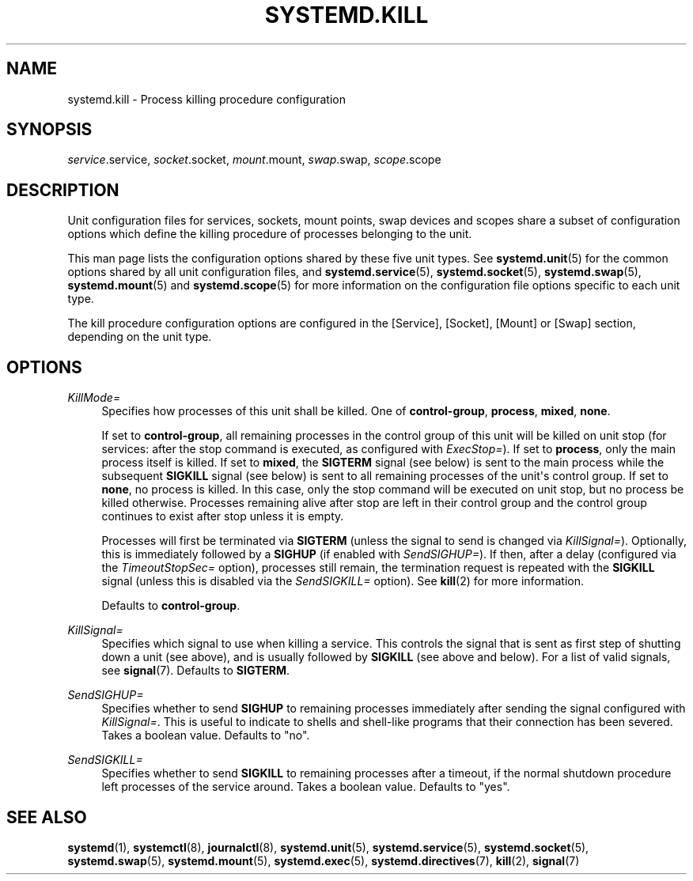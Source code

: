 '\" t
.TH "SYSTEMD\&.KILL" "5" "" "systemd 211" "systemd.kill"
.\" -----------------------------------------------------------------
.\" * Define some portability stuff
.\" -----------------------------------------------------------------
.\" ~~~~~~~~~~~~~~~~~~~~~~~~~~~~~~~~~~~~~~~~~~~~~~~~~~~~~~~~~~~~~~~~~
.\" http://bugs.debian.org/507673
.\" http://lists.gnu.org/archive/html/groff/2009-02/msg00013.html
.\" ~~~~~~~~~~~~~~~~~~~~~~~~~~~~~~~~~~~~~~~~~~~~~~~~~~~~~~~~~~~~~~~~~
.ie \n(.g .ds Aq \(aq
.el       .ds Aq '
.\" -----------------------------------------------------------------
.\" * set default formatting
.\" -----------------------------------------------------------------
.\" disable hyphenation
.nh
.\" disable justification (adjust text to left margin only)
.ad l
.\" -----------------------------------------------------------------
.\" * MAIN CONTENT STARTS HERE *
.\" -----------------------------------------------------------------
.SH "NAME"
systemd.kill \- Process killing procedure configuration
.SH "SYNOPSIS"
.PP
\fIservice\fR\&.service,
\fIsocket\fR\&.socket,
\fImount\fR\&.mount,
\fIswap\fR\&.swap,
\fIscope\fR\&.scope
.SH "DESCRIPTION"
.PP
Unit configuration files for services, sockets, mount points, swap devices and scopes share a subset of configuration options which define the killing procedure of processes belonging to the unit\&.
.PP
This man page lists the configuration options shared by these five unit types\&. See
\fBsystemd.unit\fR(5)
for the common options shared by all unit configuration files, and
\fBsystemd.service\fR(5),
\fBsystemd.socket\fR(5),
\fBsystemd.swap\fR(5),
\fBsystemd.mount\fR(5)
and
\fBsystemd.scope\fR(5)
for more information on the configuration file options specific to each unit type\&.
.PP
The kill procedure configuration options are configured in the [Service], [Socket], [Mount] or [Swap] section, depending on the unit type\&.
.SH "OPTIONS"
.PP
\fIKillMode=\fR
.RS 4
Specifies how processes of this unit shall be killed\&. One of
\fBcontrol\-group\fR,
\fBprocess\fR,
\fBmixed\fR,
\fBnone\fR\&.
.sp
If set to
\fBcontrol\-group\fR, all remaining processes in the control group of this unit will be killed on unit stop (for services: after the stop command is executed, as configured with
\fIExecStop=\fR)\&. If set to
\fBprocess\fR, only the main process itself is killed\&. If set to
\fBmixed\fR, the
\fBSIGTERM\fR
signal (see below) is sent to the main process while the subsequent
\fBSIGKILL\fR
signal (see below) is sent to all remaining processes of the unit\*(Aqs control group\&. If set to
\fBnone\fR, no process is killed\&. In this case, only the stop command will be executed on unit stop, but no process be killed otherwise\&. Processes remaining alive after stop are left in their control group and the control group continues to exist after stop unless it is empty\&.
.sp
Processes will first be terminated via
\fBSIGTERM\fR
(unless the signal to send is changed via
\fIKillSignal=\fR)\&. Optionally, this is immediately followed by a
\fBSIGHUP\fR
(if enabled with
\fISendSIGHUP=\fR)\&. If then, after a delay (configured via the
\fITimeoutStopSec=\fR
option), processes still remain, the termination request is repeated with the
\fBSIGKILL\fR
signal (unless this is disabled via the
\fISendSIGKILL=\fR
option)\&. See
\fBkill\fR(2)
for more information\&.
.sp
Defaults to
\fBcontrol\-group\fR\&.
.RE
.PP
\fIKillSignal=\fR
.RS 4
Specifies which signal to use when killing a service\&. This controls the signal that is sent as first step of shutting down a unit (see above), and is usually followed by
\fBSIGKILL\fR
(see above and below)\&. For a list of valid signals, see
\fBsignal\fR(7)\&. Defaults to
\fBSIGTERM\fR\&.
.RE
.PP
\fISendSIGHUP=\fR
.RS 4
Specifies whether to send
\fBSIGHUP\fR
to remaining processes immediately after sending the signal configured with
\fIKillSignal=\fR\&. This is useful to indicate to shells and shell\-like programs that their connection has been severed\&. Takes a boolean value\&. Defaults to "no"\&.
.RE
.PP
\fISendSIGKILL=\fR
.RS 4
Specifies whether to send
\fBSIGKILL\fR
to remaining processes after a timeout, if the normal shutdown procedure left processes of the service around\&. Takes a boolean value\&. Defaults to "yes"\&.
.RE
.SH "SEE ALSO"
.PP

\fBsystemd\fR(1),
\fBsystemctl\fR(8),
\fBjournalctl\fR(8),
\fBsystemd.unit\fR(5),
\fBsystemd.service\fR(5),
\fBsystemd.socket\fR(5),
\fBsystemd.swap\fR(5),
\fBsystemd.mount\fR(5),
\fBsystemd.exec\fR(5),
\fBsystemd.directives\fR(7),
\fBkill\fR(2),
\fBsignal\fR(7)
